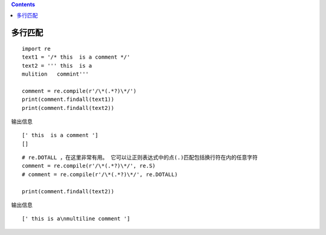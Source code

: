 .. contents::
   :depth: 3
..

多行匹配
========

::

   import re
   text1 = '/* this  is a comment */'
   text2 = ''' this  is a 
   mulition   commint'''

   comment = re.compile(r'/\*(.*?)\*/')
   print(comment.findall(text1))
   print(comment.findall(text2))

输出信息

::

   [' this  is a comment ']
   []

::

   # re.DOTALL ，在这里非常有用。 它可以让正则表达式中的点(.)匹配包括换行符在内的任意字符 
   comment = re.compile(r'/\*(.*?)\*/', re.S)
   # comment = re.compile(r'/\*(.*?)\*/', re.DOTALL)

   print(comment.findall(text2))

输出信息

::

   [' this is a\nmultiline comment ']

